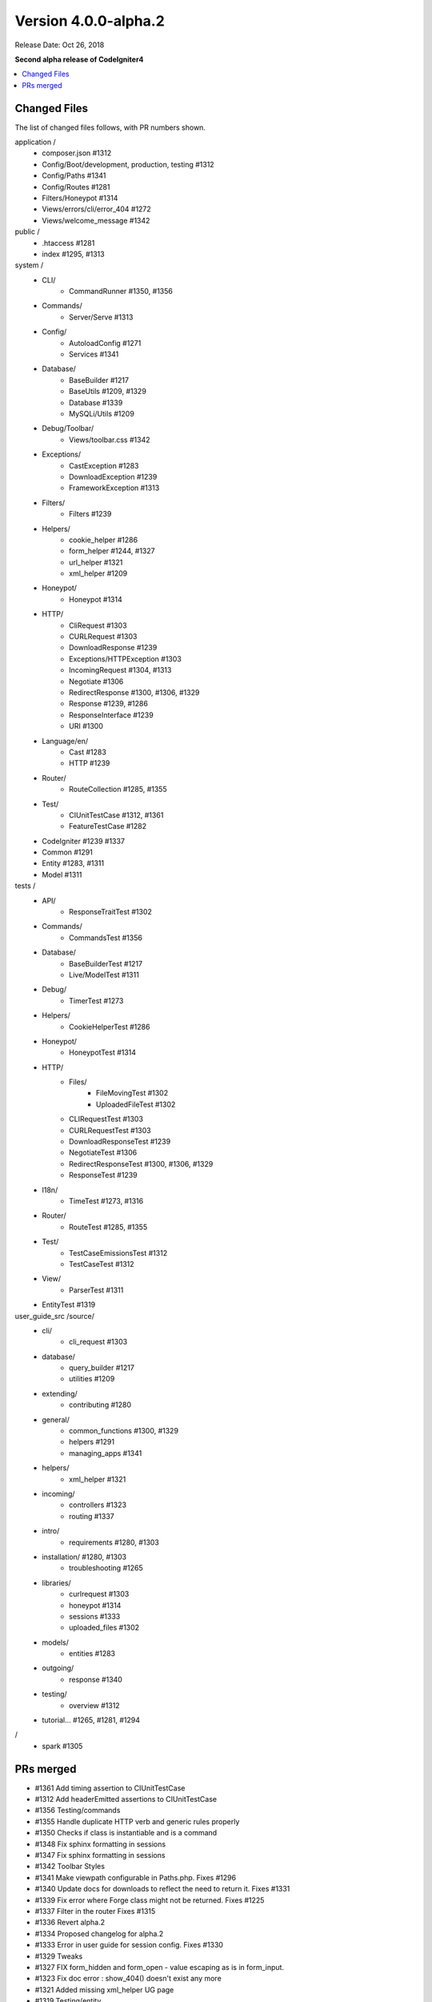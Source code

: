 Version 4.0.0-alpha.2
=====================

Release Date: Oct 26, 2018

**Second alpha release of CodeIgniter4**

.. contents::
    :local:
    :depth: 2

Changed Files
-------------

The list of changed files follows, with PR numbers shown.

application /
    - composer.json #1312
    - Config/Boot/development, production, testing #1312
    - Config/Paths #1341
    - Config/Routes #1281
    - Filters/Honeypot #1314
    - Views/errors/cli/error_404 #1272
    - Views/welcome_message #1342

public /
    - .htaccess #1281
    - index #1295, #1313

system /
    - CLI/
        - CommandRunner #1350, #1356
    - Commands/
        - Server/Serve #1313
    - Config/
        - AutoloadConfig #1271
        - Services #1341
    - Database/
        - BaseBuilder #1217
        - BaseUtils #1209, #1329
        - Database #1339
        - MySQLi/Utils #1209
    - Debug/Toolbar/
        - Views/toolbar.css #1342
    - Exceptions/
        - CastException #1283
        - DownloadException #1239
        - FrameworkException #1313
    - Filters/
        - Filters #1239
    - Helpers/
        - cookie_helper #1286
        - form_helper #1244, #1327
        - url_helper #1321
        - xml_helper #1209
    - Honeypot/
        - Honeypot #1314
    - HTTP/
        - CliRequest #1303
        - CURLRequest #1303
        - DownloadResponse #1239
        - Exceptions/HTTPException #1303
        - IncomingRequest #1304, #1313
        - Negotiate #1306
        - RedirectResponse #1300, #1306, #1329
        - Response #1239, #1286
        - ResponseInterface #1239
        - URI #1300
    - Language/en/
        - Cast #1283
        - HTTP #1239
    - Router/
        - RouteCollection #1285, #1355
    - Test/
        - CIUnitTestCase #1312, #1361
        - FeatureTestCase #1282
    - CodeIgniter #1239 #1337
    - Common #1291
    - Entity #1283, #1311
    - Model #1311

tests /
    - API/
        - ResponseTraitTest #1302
    - Commands/
        - CommandsTest #1356
    - Database/
        - BaseBuilderTest #1217
        - Live/ModelTest #1311
    - Debug/
        - TimerTest #1273
    - Helpers/
        - CookieHelperTest #1286
    - Honeypot/
        - HoneypotTest #1314
    - HTTP/
        - Files/
            - FileMovingTest #1302
            - UploadedFileTest #1302
        - CLIRequestTest #1303
        - CURLRequestTest #1303
        - DownloadResponseTest #1239
        - NegotiateTest #1306
        - RedirectResponseTest #1300, #1306, #1329
        - ResponseTest #1239
    - I18n/
        - TimeTest #1273, #1316
    - Router/
        - RouteTest #1285, #1355
    - Test/
        - TestCaseEmissionsTest #1312
        - TestCaseTest #1312
    - View/
        - ParserTest #1311
    - EntityTest #1319

user_guide_src /source/
    - cli/
        - cli_request #1303
    - database/
        - query_builder #1217
        - utilities #1209
    - extending/
        - contributing #1280
    - general/
        - common_functions #1300, #1329
        - helpers #1291
        - managing_apps #1341
    - helpers/
        - xml_helper #1321
    - incoming/
        - controllers #1323
        - routing #1337
    - intro/
        - requirements #1280, #1303
    - installation/ #1280, #1303
        - troubleshooting #1265
    - libraries/
        - curlrequest #1303
        - honeypot #1314
        - sessions #1333
        - uploaded_files #1302
    - models/
        - entities #1283
    - outgoing/
        - response #1340
    - testing/
        - overview #1312
    - tutorial... #1265, #1281, #1294

/
    - spark #1305

PRs merged
----------

- #1361 Add timing assertion to CIUnitTestCase
- #1312 Add headerEmitted assertions to CIUnitTestCase
- #1356 Testing/commands
- #1355 Handle duplicate HTTP verb and generic rules properly
- #1350 Checks if class is instantiable and is a command
- #1348 Fix sphinx formatting in sessions
- #1347 Fix sphinx formatting in sessions
- #1342 Toolbar Styles
- #1341 Make viewpath configurable in Paths.php. Fixes #1296
- #1340 Update docs for downloads to reflect the need to return it. Fixes #1331
- #1339 Fix error where Forge class might not be returned. Fixes #1225
- #1337 Filter in the router Fixes #1315
- #1336 Revert alpha.2
- #1334 Proposed changelog for alpha.2
- #1333 Error in user guide for session config. Fixes #1330
- #1329 Tweaks
- #1327 FIX form_hidden and form_open - value escaping as is in form_input.
- #1323 Fix doc error : show_404() doesn't exist any more
- #1321 Added missing xml_helper UG page
- #1319 Testing/entity
- #1316 Refactor TimeTest
- #1314 Fix & expand Honeypot & its tests
- #1313 Clean exception
- #1311 Entities store an original stack of values to compare against so we d...
- #1306 Testing3/http
- #1305 Change chdir('public') to chdir($public)
- #1304 Refactor script name stripping in parseRequestURI()
- #1303 Testing/http
- #1302 Exception: No Formatter defined for mime type ''
- #1300 Allow redirect with Query Vars from the current request.
- #1295 Fix grammar in front controller comment.
- #1294 Updated final tutorial page. Fixes #1292
- #1291 Allows extending of helpers. Fixes #1264
- #1286 Cookies
- #1285 Ensure current HTTP verb routes are matched prior to any * matched ro...
- #1283 Entities
- #1282 system/Test/FeatureTestCase::setupRequest(), minor fixes phpdoc block...
- #1281 Tut
- #1280 Add contributing reference to user guide
- #1273 Fix/timing
- #1272 Fix undefined variable "heading" in cli 404
- #1271 remove inexistent "CodeIgniter\Loader" from AutoloadConfig::classmap
- #1269 Release notes & process
- #1266 Adjusting the release build scripts
- #1265 WIP Fix docs re PHP server
- #1245 Fix #1244 (form_hidden declaration)
- #1239 [Unsolicited PR] I changed the download method to testable.
- #1217 Optional parameter for resetSelect() call in Builder's countAll();
- #1209 Fix undefined function xml_convert at Database\BaseUtils
